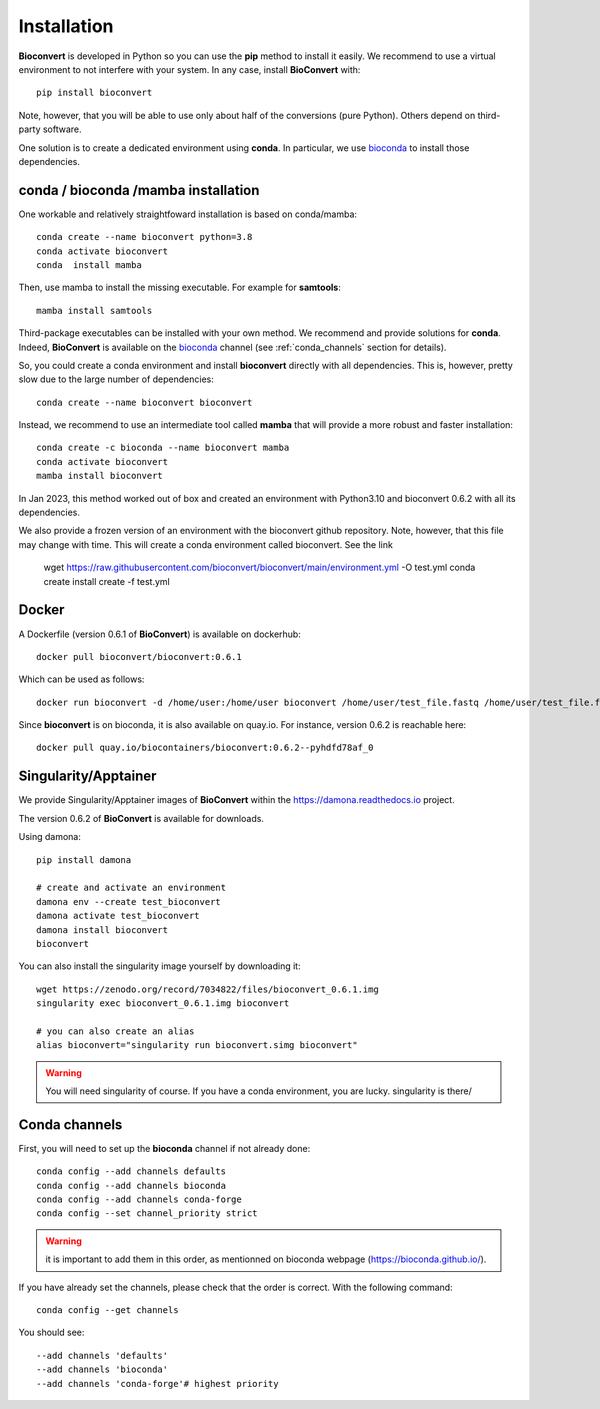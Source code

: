 
.. _installation_details:

Installation
============

**Bioconvert** is developed in Python so you can use the **pip** method to install it easily. We recommend to use a
virtual environment to not interfere with your system. In any case, install **BioConvert** with::

    pip install bioconvert

Note, however, that you will be able to use only about half of the conversions (pure Python). Others depend 
on third-party software.

One solution is to create a dedicated environment using **conda**. In particular, we use `bioconda <https://bioconda.github.io>`_ to install those dependencies.

conda / bioconda /mamba installation
--------------------------------------

One workable and relatively straightfoward installation is based on conda/mamba::


    conda create --name bioconvert python=3.8
    conda activate bioconvert
    conda  install mamba

Then, use mamba to install the missing executable. For example for **samtools**::

    mamba install samtools 

Third-package executables can be installed with your own method. We recommend and provide solutions for **conda**.
Indeed, **BioConvert** is available on the `bioconda <https://bioconda.github.io>`_ channel (see :ref:`conda_channels` section for details).

So, you could create a conda environment and install **bioconvert** directly with all dependencies. This is, however, pretty slow due to the large
number of dependencies::

    conda create --name bioconvert bioconvert

Instead, we recommend to use an intermediate tool called **mamba** that will provide a more robust and faster
installation::

    conda create -c bioconda --name bioconvert mamba
    conda activate bioconvert
    mamba install bioconvert

In Jan 2023, this method worked out of box and created an environment with Python3.10 and bioconvert 0.6.2 with all its
dependencies.

We also provide a frozen version of an environment with the bioconvert github repository. Note, however, that this file
may change with time. This will create a conda environment called bioconvert. See the link 

    wget https://raw.githubusercontent.com/bioconvert/bioconvert/main/environment.yml -O test.yml
    conda create install create -f test.yml

Docker
------

A Dockerfile (version 0.6.1 of **BioConvert**) is available on dockerhub::

    docker pull bioconvert/bioconvert:0.6.1

Which can be used as follows::

    docker run bioconvert -d /home/user:/home/user bioconvert /home/user/test_file.fastq /home/user/test_file.fasta

Since **bioconvert** is on bioconda, it is also available on quay.io. For instance, version 0.6.2 is reachable here::

    docker pull quay.io/biocontainers/bioconvert:0.6.2--pyhdfd78af_0

Singularity/Apptainer
----------------------

We provide Singularity/Apptainer images of **BioConvert** within the https://damona.readthedocs.io project.

The version 0.6.2 of **BioConvert** is available for downloads.

Using damona::

    pip install damona

    # create and activate an environment
    damona env --create test_bioconvert
    damona activate test_bioconvert
    damona install bioconvert
    bioconvert

You can also install the singularity image yourself by downloading it::

    wget https://zenodo.org/record/7034822/files/bioconvert_0.6.1.img
    singularity exec bioconvert_0.6.1.img bioconvert

    # you can also create an alias
    alias bioconvert="singularity run bioconvert.simg bioconvert"

.. warning:: You will need singularity of course. If you have a conda environment, you are lucky. singularity is there/ 

.. _conda_channels:

Conda channels
--------------

First, you will need to set up the **bioconda** channel if not already done::

    conda config --add channels defaults
    conda config --add channels bioconda
    conda config --add channels conda-forge
    conda config --set channel_priority strict

.. warning:: it is important to add them in this order, as mentionned on bioconda webpage    (https://bioconda.github.io/).

If you have already set the channels, please check that the order is correct.
With the following command::

    conda config --get channels

You should see::

    --add channels 'defaults'
    --add channels 'bioconda'
    --add channels 'conda-forge'# highest priority
